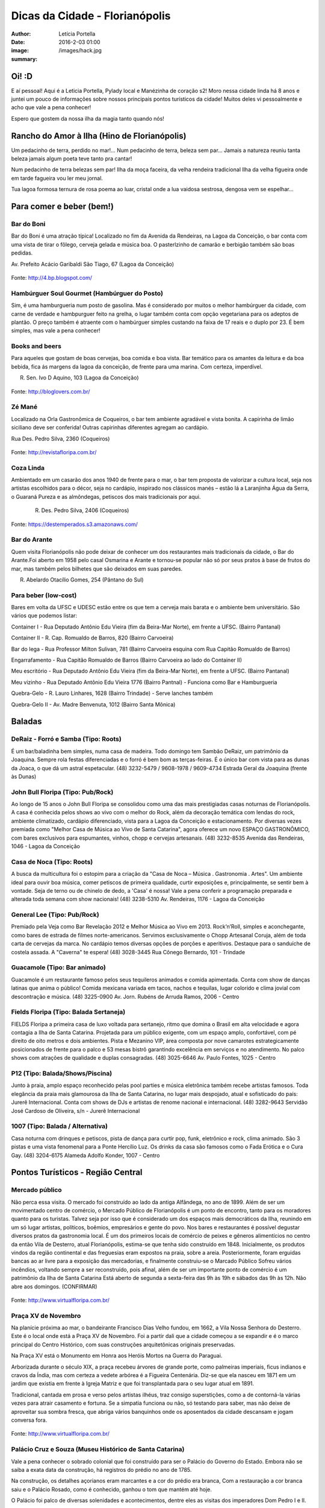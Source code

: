Dicas da Cidade - Florianópolis
===================================

:author: Letícia Portella
:date: 2016-2-03 01:00
:image: /images/hack.jpg
:summary: 

===========================
Oi! :D
===========================

E aí pessoal! Aqui é a Leticia Portella, Pylady local e Manézinha de coração s2! Moro nessa cidade linda há 8 anos e juntei um pouco de informações sobre nossos principais pontos turísticos da cidade! Muitos deles vi pessoalmente e acho que vale a pena conhecer!

Espero que gostem da nossa ilha da magia tanto quando nós! 

===========================
Rancho do Amor à Ilha (Hino de Florianópolis)
===========================

Um pedacinho de terra,
perdido no mar!…
Num pedacinho de terra,
beleza sem par…
Jamais a natureza
reuniu tanta beleza
jamais algum poeta
teve tanto pra cantar!

Num pedacinho de terra
belezas sem par!
Ilha da moça faceira,
da velha rendeira tradicional
Ilha da velha figueira
onde em tarde fagueira
vou ler meu jornal.

Tua lagoa formosa
ternura de rosa
poema ao luar,
cristal onde a lua vaidosa
sestrosa, dengosa
vem se espelhar…

===========================
Para comer e beber (bem!)
===========================
---------------------------
Bar do Boni
---------------------------

Bar do Boni é uma atração típica! Localizado no fim da Avenida da Rendeiras, na Lagoa da Conceição, o bar conta com uma vista de tirar o fôlego, cerveja gelada e música boa. O pasterlzinho de camarão e berbigão também são boas pedidas.

Av. Prefeito Acácio Garibaldi São Tiago, 67 (Lagoa da Conceição)

.. figure:: http://4.bp.blogspot.com/-HvrQFVqi2ks/UXxI6CjdKcI/AAAAAAAAEyU/sythrJX_Xxc/s1600/IMG01035-20130427-1635.jpg
    :target: http://4.bp.blogspot.com/-HvrQFVqi2ks/UXxI6CjdKcI/AAAAAAAAEyU/sythrJX_Xxc/s1600/IMG01035-20130427-1635.jpg
    :alt: Work
    :align: center
Fonte: http://4.bp.blogspot.com/

---------------------------
Hambúrguer Soul Gourmet (Hambúrguer do Posto)
---------------------------
Sim, é uma hamburgueria num posto de gasolina. Mas é considerado por muitos o melhor hambúrguer da cidade, com carne de verdade e hambpurguer feito na grelha, o lugar também conta com opção vegetariana para os adeptos de plantão. O preço também é atraente com o hambúrguer simples custando na faixa de 17 reais e o duplo por 23. É bem simples, mas vale a pena conhecer!

---------------------------
Books and beers
---------------------------
Para aqueles que gostam de boas cervejas, boa comida e boa vista. Bar temático para os amantes da leitura e da boa bebida, fica ás margens da lagoa da conceição, de frente para uma marina. Com certeza, imperdível.

R. Sen. Ivo D Aquino, 103 (Lagoa da Conceição)

.. figure:: http://bloglovers.com.br/wp-content/uploads/2014/01/booksbeers.jpg
    :target: http://bloglovers.com.br/wp-content/uploads/2014/01/booksbeers.jpg
    :alt: Work
    :align: center
Fonte: http://bloglovers.com.br/


---------------------------
Zé Mané
---------------------------
Localizado na Orla Gastronômica de Coqueiros, o bar tem ambiente agradável e vista bonita. A capirinha de limão siciliano deve ser conferida! Outras capirinhas diferentes agregam ao cardápio.

Rua Des. Pedro Silva, 2360 (Coqueiros)

.. figure:: http://revistafloripa.com.br/wp-content/uploads/2014/09/boteco-ze-mane-coqueiros1-620x417.jpg
    :target: http://revistafloripa.com.br/wp-content/uploads/2014/09/boteco-ze-mane-coqueiros1-620x417.jpg
    :alt: Work
    :align: center
Fonte: http://revistafloripa.com.br/

---------------------------
Coza Linda
---------------------------
Ambientado em um casarão dos anos 1940 de frente para o mar, o bar tem proposta de valorizar a cultura local, seja nos artistas escolhidos para o décor, seja no cardápio, inspirado nos clássicos manés – estão lá a Laranjinha Água da Serra, o Guaraná Pureza e as almôndegas, petiscos dos mais tradicionais por aqui. 

 R. Des. Pedro Silva, 2406 (Coqueiros)

.. figure:: https://destemperados.s3.amazonaws.com/arquivos/ckeditor/Cx6VQg8V7tdJcGK1wFJ/54dca61737bbc2.36704557.jpg
    :target: https://destemperados.s3.amazonaws.com/arquivos/ckeditor/Cx6VQg8V7tdJcGK1wFJ/54dca61737bbc2.36704557.jpg
    :alt: Work
    :align: center

Fonte: https://destemperados.s3.amazonaws.com/

---------------------------
Bar do Arante
---------------------------
Quem visita Florianópolis não pode deixar de conhecer um dos restaurantes mais tradicionais da cidade, o Bar do Arante.Foi aberto em 1958 pelo casal Osmarina e Arante e tornou-se popular não só por seus pratos à base de frutos do mar, mas também pelos bilhetes que são deixados em suas paredes.

R. Abelardo Otacílio Gomes, 254 (Pântano do Sul)

---------------------------
Para beber (low-cost)
---------------------------

Bares em volta da UFSC e UDESC estão entre os que tem a cerveja mais barata e o ambiente bem universitário. São vários que podemos listar:

Container I - Rua Deputado Antônio Edu Vieira (fim da Beira-Mar Norte), em frente a UFSC. (Bairro Pantanal)

Container II - R. Cap. Romualdo de Barros, 820 (Bairro Carvoeira)

Bar do Iega - Rua Professor Milton Sulivan, 781 (Bairro Carvoeira esquina com Rua Capitão Romualdo de Barros)

Engarrafamento - Rua Capitão Romualdo de Barros (Bairro Carvoeira ao lado do Container II)

Meu escritório - Rua Deputado Antônio Edu Vieira (fim da Beira-Mar Norte), em frente a UFSC. (Bairro Pantanal)

Meu vizinho - Rua Deputado Antônio Edu Vieira 1776 (Bairro Pantnal) - Funciona como Bar e Hamburgueria

Quebra-Gelo - R. Lauro Linhares, 1628 (Bairro Trindade) - Serve lanches também

Quebra-Gelo II - Av. Madre Benvenuta, 1012 (Bairro Santa Mônica)

===========================
Baladas
===========================

---------------------------
DeRaiz - Forró e Samba (Tipo: Roots)
---------------------------

É um bar/baladinha bem simples, numa casa de madeira. Todo domingo tem Sambão DeRaiz, um patrimônio da Joaquina. Sempre rola festas diferenciadas e o forró é bem bom as terças-feiras. É o único bar com vista para as dunas da Joaca, o que dá um astral espetacular. 
(48) 3232-5479 / 9608-1978 / 9609-4734
Estrada Geral da Joaquina (frente às Dunas)

---------------------------
John Bull Floripa (Tipo: Pub/Rock)
---------------------------

Ao longo de 15 anos o John Bull Floripa se consolidou como uma das mais prestigiadas casas noturnas de Florianópolis. A casa é conhecida pelos shows ao vivo com o melhor do Rock, além da decoração temática com lendas do rock,  ambiente climatizado, cardápio diferenciado, vista para a Lagoa da Conceição e estacionamento. Por diversas vezes premiada como "Melhor Casa de Música ao Vivo de Santa Catarina", agora oferece um novo ESPAÇO GASTRONÔMICO, com bares exclusivos para espumantes, vinhos, chopp e cervejas artesanais.
(48) 3232-8535
Avenida das Rendeiras, 1046 - Lagoa da Conceição

---------------------------
Casa de Noca (Tipo: Roots)
---------------------------

A busca da multicultura foi o estopim para a criação da "Casa de Noca – Música . Gastronomia . Artes". Um ambiente ideal para ouvir boa música, comer petiscos de primeira qualidade, curtir exposições e, principalmente, se sentir bem à vontade. Seja de terno ou de chinelo de dedo, a 'Casa' é nossa! Vale a pena conferir a programação preparada e alterada toda semana com show nacionais! 
(48) 3238-5310
Av. Rendeiras, 1176 - Lagoa da Conceição

---------------------------
General Lee (Tipo: Pub/Rock)
---------------------------

Premiado pela Veja como Bar Revelação 2012 e Melhor Música ao Vivo em 2013. Rock’n’Roll, simples e aconchegante, como bares de estrada de filmes norte-americanos. Servimos exclusivamente o Chopp Artesanal Coruja, além de toda carta de cervejas da marca. No cardápio temos diversas opções de porções e aperitivos. Destaque para o sanduíche de costela assada. A "Caverna" te espera!
(48) 3028-3445
Rua Cônego Bernardo, 101 - Trindade

---------------------------
Guacamole (Tipo: Bar animado)
---------------------------

Guacamole é um restaurante famoso pelos seus tequileros animados e comida apimentada. Conta com show de danças latinas que anima o público! Comida mexicana variada em tacos, nachos e tequilas, lugar colorido e clima jovial com descontração e música.
(48) 3225-0900
Av. Jorn. Rubéns de Arruda Ramos, 2006 - Centro

---------------------------
Fields Floripa (Tipo: Balada Sertaneja)
---------------------------

FIELDS Floripa a primeira casa de luxo voltada para sertanejo, ritmo que domina o Brasil em alta velocidade e agora contagia a Ilha de Santa Catarina. Projetada para um público exigente, com um espaço amplo, confortável, com pé direito de oito metros e dois ambientes. Pista e Mezanino VIP, área composta por nove camarotes estrategicamente posicionados de frente para o palco e 53 mesas bistrô garantindo excelência em serviços e no atendimento. No palco shows com atrações de qualidade e duplas consagradas.
(48) 3025-6646
Av. Paulo Fontes, 1025 - Centro

---------------------------
P12 (Tipo: Balada/Shows/Piscina)
---------------------------

Junto à praia, amplo espaço reconhecido pelas pool parties e música eletrônica também recebe artistas famosos. Toda elegância da praia mais glamourosa da Ilha de Santa Catarina, no lugar mais despojado, atual e sofisticado do país: Jurerê Internacional. Conta com shows de DJs e artistas de renome nacional e internacional. 
(48) 3282-9643
Servidão José Cardoso de Oliveira, s/n - Jurerê Internacional

---------------------------
1007 (Tipo: Balada / Alternativa)
---------------------------
Casa noturna com drinques e petiscos, pista de dança para curtir pop, funk, eletrônico e rock, clima animado. São 3 pistas e uma vista fenomenal para a Ponte Hercílio Luz. Os drinks da casa são famosos como o Fada Erótica e o Cura Gay.
(48) 3204-6175
Alameda Adolfo Konder, 1007 - Centro

===========================
Pontos Turísticos - Região Central
===========================

---------------------------
Mercado público
---------------------------
Não perca essa visita. O mercado foi construído ao lado da antiga Alfândega, no ano de 1899.
Além de ser um movimentado centro de comércio, o Mercado Público de Florianópolis é um ponto de encontro, tanto para os moradores quanto para os turistas. Talvez seja por isso que é considerado um dos espaços mais democráticos da Ilha, reunindo em um só lugar artistas, políticos, boêmios, empresários e gente do povo. Nos bares e restaurantes é possível degustar diversos pratos da gastronomia local.
É um dos primeiros locais de comércio de peixes e gêneros alimentícios no centro da então Vila de Desterro, atual Florianópolis, estima-se que tenha sido construído em 1848.
Inicialmente, os produtos vindos da região continental e das freguesias eram expostos na praia, sobre a areia. Posteriormente, foram erguidas bancas ao ar livre para a exposição das mercadorias, e finalmente construiu-se o Marcado Público
Sofreu vários incêndios, voltando sempre a ser reconstruído, pois afinal, além de ser um importante ponto de comércio é um patrimônio da Ilha de Santa Catarina 
Está aberto de segunda a sexta-feira das 9h às 19h e sábados das 9h às 12h. Não abre aos domingos. (CONFIRMAR)

.. figure:: http://www.virtualfloripa.com.br/images/postagens/mercado-novo.jpg
    :target: http://www.virtualfloripa.com.br/images/postagens/mercado-novo.jpg
    :alt: Work
    :align: center
Fonte: http://www.virtualfloripa.com.br/

---------------------------
Praça XV de Novembro
---------------------------

Na planície próxima ao mar, o bandeirante Francisco Dias Velho fundou, em 1662, a Vila Nossa Senhora do Desterro. Este é o local onde está a Praça XV de Novembro. Foi a partir dali que a cidade começou a se expandir e é o marco principal do Centro Histórico, com suas construções arquitetônicas originais preservadas.

Na Praça XV está o Monumento em Honra aos Heróis Mortos na Guerra do Paraguai.

Arborizada durante o século XIX, a praça recebeu árvores de grande porte, como palmeiras imperiais, ficus indianos e cravos da Índia, mas com certeza a vedete arbórea é a Figueira Centenária. Diz-se que ela nasceu em 1871 em um jardim que existia em frente à Igreja Matriz e que foi transplantada para o seu lugar atual em 1891.

Tradicional, cantada em prosa e verso pelos artistas ilhéus, traz consigo superstições, como a de contorná-la várias vezes para atrair casamento e fortuna. Se a simpatia funciona ou não, só testando para saber, mas não deixe de aproveitar sua sombra fresca, que abriga vários banquinhos onde os aposentados da cidade descansam e jogam conversa fora.

.. figure:: https://c1.staticflickr.com/7/6121/5996061899_cc5720e639_b.jpg
    :target: https://c1.staticflickr.com/7/6121/5996061899_cc5720e639_b.jpg
    :alt: Work
    :align: center
Fonte: http://www.virtualfloripa.com.br/

---------------------------
Palácio Cruz e Souza (Museu Histórico de Santa Catarina)
---------------------------
Vale a pena conhecer  o sobrado colonial que foi construído para ser o Palácio do Governo do Estado. Embora não se saiba a exata data da construção, há registros do prédio no ano de 1785.

Na construção, os detalhes açorianos eram marcantes e a cor do prédio era branca, Com a restauração a cor branca saiu e o Palácio Rosado, como é conhecido, ganhou o tom que mantém até hoje. 

O Palácio foi palco de diversas solenidades e acontecimentos, dentre eles  as visitas dos imperadores Dom Pedro I e II.

As escadarias são em mármore de Carrara, os florões do teto homenageiam os municípios de SC; as salas tem desenho de gesso, assoalho em marchetaria açoriana, estátuas de mármore e  bronze, móveis estilo de D. João V, a cópia do quadro da Primeira Missa no Brasil, de Victor Meirelles, violino, piano, uma caixa de música alemã estilo art nouveau e a primeira lâmpada elétrica residencial de Santa Catarina são algumas das peças em destaque no Museu.

É uma das principais atrações do Centro Histórico.

.. figure:: http://static.panoramio.com/photos/large/102864797.jpg
    :target: http://static.panoramio.com/photos/large/102864797.jpg
    :alt: Work
    :align: center
Fonte: http://static.panoramio.com

(ingressos: R$ 5,00 por pessoa e gratuito para crianças e maiores de 65 anos)

---------------------------
Mirante do Morro da Cruz
---------------------------

O Morro da Cruz é um dos melhores pontos para se contemplar uma vista panorâmica de Florianópolis, permitindo uma visão privilegiada das duas baías, das pontes que ligam a ilha ao continente e  dos bairros na região continental. Seu pico se encontra a 285 m de altura e, em dias claros, pode-se avistar também grande parte dos municípios da grande Florianópolis, como Palhoça, São José e Biguaçu. O principal acesso ao mirante do Morro da Cruz é feito pela Rua do Antão (via Beira Mar Norte), por meio do bairro Agronômica.


.. figure:: http://ndonline.com.br/uploads/2011/09/20-09-2011-16-47-25-a-cidade-vista-do-morro-da-cruz-08.07.11-foto-rosane-lima-2-.jpg
    :target: http://ndonline.com.br/uploads/2011/09/20-09-2011-16-47-25-a-cidade-vista-do-morro-da-cruz-08.07.11-foto-rosane-lima-2-.jpg
    :alt: Work
    :align: center
Fonte: http://ndonline.com.br/

===========================
Pontos Turísticos - Região Norte
===========================

---------------------------
Principais Praias
---------------------------
Jurerê Internacional, Jurerê Tradicional, Praia do Forte, Praia da Daniela, Lagoinha do Norte, Ponta das Canas, Ingleses, Costão do Santinho, Praia Brava

---------------------------
Como chegar de ônibus?
---------------------------

O principal terminal do norte é o TICAN (Terminal Integrado de Canasvieiras). De lá é possível pegar ônibus para quase todas as praias da região. A única exceção é Jurerê e Daniela, cujo terminal de saída dos ônibus é p TISAN (Terminal Integrado de Santo Antônio). 

Para chegar em Santo Antônio de Lisboa, é possível descer no TISAN e ir caminhando. Para ir para os bairros Sambaqui e Cacupé é preciso pegar outro ônibus. (Conferir horários, os ônibus são escassos)

---------------------------
Fortaleza de São José da Ponta Grossa e Praia do Forte
---------------------------
A fortaleza realmente é um lugar lindo, que vale a pena conhecer. É um forte português construído em 1765 que conta com canhões, trajes típicos e utensílios da época de utilização.

A entrada custa apenas 8 reais (4 para estudantes e idosos são isentos). O acesso para a fortaleza entretanto é um pouco complicado se você for de carro. O caminho é uma subida bastante íngreme com abertura dos dois lados e dois carros passam com bastante cuidado. Portanto, se for de carro pode deixar o carro embaixo (perto do último ponto de ônibus de Jurerê) e subir a pé. Se você subir de carro, é possível descer para a praia do Forte também de carro. Fique ligado! Areia na pista pode complicar sua subida, ok? 

Enfim, uma vez lá em cima, dê a volta no forte, veja o sol ou o pôr-do-sol na praia do Forte e aproveite o passeio histórico e a vista deslumbrante que você tem de lá de cima. A praia do forte conta com alguns restaurantes "de pé na areia", então também é válida para um happy hour.

.. figure:: http://www.fortalezasmultimidia.com.br/santa_catarina/imagens/pontagrossag01.jpg
    :target: http://www.fortalezasmultimidia.com.br/santa_catarina/imagens/pontagrossag01.jpg
    :alt: Work
    :align: center
Fonte: http://www.fortalezasmultimidia.com.br/

---------------------------
Passeio de Barco Ilhas na Baía Norte
---------------------------
Um passeio de barco por floripa é uma ótima pedida, especialmente se o dia não tiver perfeito para uma praia ou trilha. Existem passeios pela lagoa da conceição (na média de 10 reais por pessoa) mas a recomendação é o passeio para visitar as fortalezas de Ratones e Ainhatomirim. As fortalezas são construções portuguesas do século XVIII para defesa da ILha do Desterro e estão atualmente sob supervisão da Universidade Federal de Santa Catarina. O passeio pode ser feito de dois modos:  

Passeio saído de debaixo da Ponte Hercílio Luz: O passeio sai do lado de um bar chamado Scuna Bar e tem duração de 6 horas. Ele visita a ilha e a Fortaleza de Ratones, a Fortaleza de Ainhatomirim com parada para almoço na Baía dos Golfinhos. É um passeio mais tranquilo, sem muita algazarra. O passeio custa 75 reais por pessoa e não estão inclusos o almoço no resturante padrão do passeio (25 reais) e o acesso às duas fortalezas visitadas (10 reais a inteira para ambas as fortalezas, 5 reais a meia).

Passeio com saída de Canasvieiras: O passeio sai do trapiche de Canasvieiras em uma escuna do tipo pirata. É um passeio bem animado, com música, e dançarinos para animar quem está viajando. Ele vai para a Fortaleza de Ainhatomirim e parada na Baía dos Golfinhos. É mais recomendado para quem gosta de agito! O passeio custa 78 reais por pessoa e não estão inclusos o almoço no resturante padrão do passeio (25 reais) e o acesso à Fortaleza de Ainhatomirim  (8 reais a inteira, 4 reais a meia).

Mais informações: (http://www.scunasul.com.br/)

---------------------------
Rota Gastronômica do Por-do-sol
---------------------------
Os bairros de Santo Antônio de Lisboa, Cacupé e Sambaqui são conhecidos como "Rota Gastronômica do Por-do-sol". Redutos da cultura açoriana na ilha, possuem uma incrível vista para a Baía Norte e Ponte Hercílio Luz e camarote para os famosos pores-do-sol de Florianópolis. A freguesia conserva a arquitetura açoriana tradicional, os costumes herdados dos colonizadores portugueses e a tranquilidade das pequenas vilas do século XIX. 

A região conta com diversos restaurantes famosos por sua culinária como o Marisqueira Sintra, Rosso, Coisas de Maria e João, Zé do Cacupé, João de Barro, Pitangueiras, Toca de Santo Antônio, Bate-Ponto, Chão Batido entre outros. Nas noites de verão, é comum os barzinhos colocarem mesas nas calçadas, onde se pode petiscar e curtir a atmosfera do local.

Além disso, vale uma visita à Igreja de Nossa Senhora das Necessidades, construída em 1757 e uma das principais feições da cultura barroca no Sul do Brasil. 
Lojas de artesanatos e cerâmica também podem ser encontradas nas casas com formato típico açoriano, com as janelas diretamente nas calçadas. 

.. figure:: https://media-cdn.tripadvisor.com/media/photo-s/09/31/9f/07/santo-antonio-de-lisboa.jpg
    :target: https://media-cdn.tripadvisor.com/media/photo-s/09/31/9f/07/santo-antonio-de-lisboa.jpg
    :alt: Work
    :align: center
Fonte: tripadvisor.com

---------------------------
Água Show Park
---------------------------

O complexo Água Show Park é o melhor parque aquático de Santa Catarina. Abriga várias áreas voltadas para diversão, lazer e turismo, além de restaurantes, bar, lanchonetes e atividades esportivas.

(48) 3369-2354

Rodovia Armando Calil Bullos, SC-403, 3868 - Ingleses 

===========================
Pontos Turísticos - Região Leste
===========================

---------------------------
Principais Praias
---------------------------
Moçambique, Barra da Lagoa, Galheta, Mole, Joaquina, Rio Tavares e Campeche

---------------------------
Como chegar de ônibus?
---------------------------

O principal terminal do leste é o TILAG (Terminal Integrado da Lagoa). De lá é possível pegar ônibus para quase todas as praias da região. Para o Campeche e Rio Tavares, o terminal TILAG (Terminal Integrado do Rio Tavares) é mais recomendado.

---------------------------
Avenida das Rendeiras
---------------------------
Passando a ponte de pedra, chega-se à Avenida das Rendeiras, conhecida por este nome por causa das “rendeiras tradicionais” que ali viviam. Ainda encontram-se pequenas casinhas de madeira com rendeiras nativas expondo suas rendas de bilro.A atividade está quase em extinção. Pela avenida, muitas pessoas caminham ou correm, além de ser a beira para os esportes náuticos.
Por toda a sua extensão há restaurantes especializados em frutos do mar, barzinhos e casas noturnas.

---------------------------
Ilha do Campeche
---------------------------
A Ilha do Campeche é uma pequena ilha na frente da Praia do Campeche. Ela possui apenas 1 praia com areias muito claras e água cristalina e calma. Além das trilhas subaquáticas preservadas pelo IPHAN existem trilhas pela ilha para visitar os costões e as inscrições rupestres típicas da ilha de Florianópolis (outro lugar para ver essas inscrições é o costão rochoso da parte direito da praia do Santinho).
Para chegar à ilha só de barco que tem saída pelas praias da Armação e do Campeche. O preço varia com a época do ano entre 75 e 100 reais ida e volta. É importante ficar ligado porque a ilha tem uma capacidade máxima de visitantes em um dia e, se ele for atingido, ninguém pode ir. Os barcos começam a sair por volta das 9 e voltam entre 3 e 4 da tarde. Para maiores informações consulte a Associação de Barqueiros do Campeche: 3338-3160/8424-3282/9903-8298 ou a Associação de Pescadores da Armação 3338-9470/8481-9930/8430-4097/9487-4521.

.. figure:: http://romanticoschales.com.br/base/wp-content/uploads/2014/07/012.jpg
    :target: http://romanticoschales.com.br/base/wp-content/uploads/2014/07/012.jpg
    :alt: Work
    :align: center
Fonte: http://romanticoschales.com.br/

---------------------------
Mirantes da lagoa
---------------------------

Famosa e conhecida, a Lagoa da Conceição, eleita o lugar ‘maix quirido’ de Floripa em enquete realizada pelo portal G1, também abriga um dos principais mirantes da cidade. A vista do mirante da Lagoa da Conceição é um dos principais cartões-postais de Florianópolis. O Mirante da Lagoa dá vista para a Costa Leste da Ilha, incluindo os bairros residenciais Canto da Lagoa (até o Morro do Badejo) e Lagoa da Conceição, o ‘centrinho’ comercial e cultural, a avenida das Rendeiras,

Fica localizado na Rodovia Admar Gonzaga (SC-404) no topo do morro – no início da descida do morro das Sete Voltas, como é conhecido, que leva à Lagoa da Conceição. No verão o local fica lotado de turistas.

===========================
Pontos Turísticos - Região Sul
===========================

---------------------------
Principais Praias
---------------------------
Praia do Morro das Pedras, Praia da Armação, Matadeiro, Lagoinha do Leste, Pântano do Sul, Solidão, Açores

---------------------------
Como chegar de ônibus?
---------------------------

O principal terminal do sul é o TIRIO (Terminal integrado do Rio Tavares). 

---------------------------
Lagoa do Peri
---------------------------
A Lagoa do Peri é a maior lagoa totalmente de água doce potável da costa catarinense, com cinco quilômetros quadrados de espelho d’água. Não há muitas opções para comer, há um restaurante-bar e uma lanchonete apenas. Uma boa dica é fazer um piquenique. A área em volta da lagoa tem mata e trilhas belíssimas que levam a cachoeiras e antigos engenhos coloniais. As caminhadas ecológicas, em alguns casos são realizadas com acompanhamento. É possível tomar banho nas calmas águas da lagoa com acesso através de uma pequena praia. O local contém estacionamento e a entrada é gratuita.

---------------------------
Mirante da armação
---------------------------
Do alto da Casa de Retiros Vila Fátima, avista-se toda a Praia da Armação. Além da bela vista, pode-se apreciar a obra da Companhia de Jesus (Jesuítas), fundada em 1956. O local é chamado também de “Casa de Pedra”, “Mosteiro ou Convento dos Jesuítas”.

---------------------------
Bar do Arantes
---------------------------
Quem visita Florianópolis não pode deixar de conhecer um dos restaurantes mais tradicionais da cidade, o Bar do Arante, localizado na Praia do Pântano do Sul (Rua Abelardo Otacílio Gomes, 254), sul da ilha,  a aproximadamente 25km do centro da cidade. Foi aberto em 1958 pelo casal Osmarina e Arante e tornou-se popular não só por seus pratos à base de frutos do mar, mas também pelos bilhetes que são deixados em suas paredes.

===========================
Trilhas
===========================

Trilha de Naufragados 

Costa da Lagoa (é possível chegar de barco)

Santinho-Moçambique 

Piscinas da barra 

Lagoinha do leste (é possível chegar de barco)

Ratones para Costa da Lagoa

Blog do grupo de trilhas da cidade: http://trilhasfloripa.com.br/

===========================
Outros
===========================

---------------------------
Floripa by bus
---------------------------
O Floripa by Bus faz uma série de passeios em ônibus aberto. Mais informações em:
http://www.floripabybus.com.br/

===========================
Pontos Turísticos em cidades próximas:
===========================

---------------------------
Guarda do embaú
---------------------------
Guarda do Embaú é uma praia localizada no município de Palhoça, no estado de Santa Catarina, Brasil, 46 km ao sul de Florianópolis. O balneário está localizado no Parque Estadual da Serra do Tabuleiro e conta com aproximadamente 400 moradores, a maioria artesãos, pescadores e surfistas. A praia surpreende os turistas desde o início pois, para chegar a Guarda do Embaú, é preciso atravessar um rio chamado Madre. Esta, por sua vez, pode ser feita a nado ou com o auxilio de um barco. A trilha do morro do urubu é cansativa mas a vista é de tirar o fôlego.

---------------------------
Rafting/esportes radicais
---------------------------
Santo Amaro da Imperatriz fica a 34 km de Florianópolis, na BR 282 em direção a Lages. A cidade conta com uma série de cachoeiras e rios e o Rafting se torna uma atração interessante! O rafting custa na faixa de 70 reais mas grupos acima de 10 pessoas tem descontos. Uma das empresas recomendadas é a Ativa Rafting (http://www.ativarafting.com.br) que conta com um grupo experiente e todos os equipamentos de proteção. Diversão garantida!

---------------------------
Praia do Rosa
---------------------------
A Praia do Rosa é o lugar perfeito para aqueles que buscam descanso em meio a natureza e que querem fugir das praias super povoadas. Em muito, ainda lembra, a antiga vila de pescadores que era antes de ser descoberta por surfistas na década de 70. Ao sul e oeste do Rosa está a Lagoa da Ibiraquera onde a pesca do camarão é a grande atração nas noites de lua cheia, além de ser o local perfeito para admirar as mais variadas espécies de aves. Ótima opção para os adeptos de esportes como Windsurf, Kitesurf e o surfe. Mais ao sul está a Praia da Vila com suas ondas perfeitas, é considerada uma das melhores ondas do Brasil pelos surfistas. 

===========================
Informações sobre transporte 
===========================

Todas as informações sobre os ônibus podem ser encontradas em:
http://www.consorciofenix.com.br/

Não existe Uber em Florianópolis

Central de Táxi (não é muito eficiente)
(48) 3240-6009



